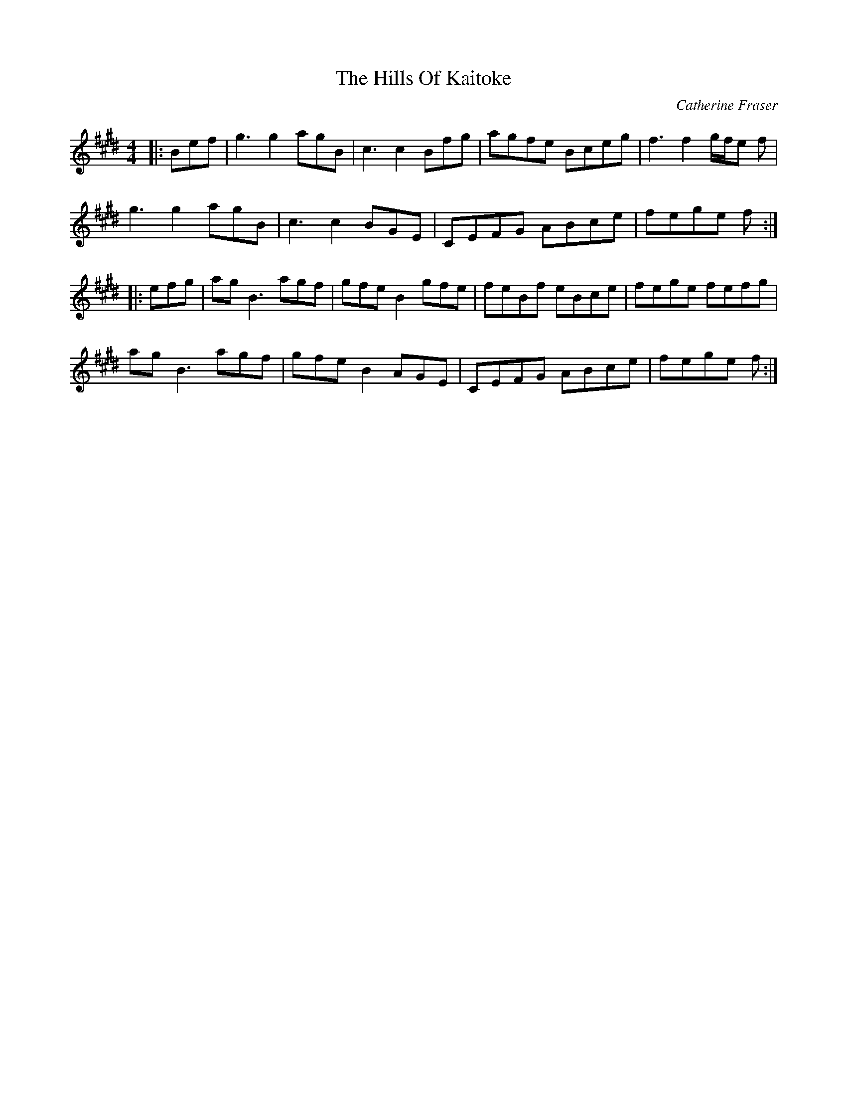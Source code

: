 X: 1
T: The Hills Of Kaitoke
C: Catherine Fraser
R: reel
D: https://www.youtube.com/watch?v=9481kEyAPM0 [Talisk]
S: https://thesession.org/tunes/14762 #5
N: This is the simplest version I've found so far. [2021-5-14]
N: Further simplified by moving the pickups to the starts, eliminating multiple endings.
N: Talisk starts with the pickups, but simplifies or omits them sometimes.
N: "Named after the beautiful Rimutaka Ranges that surround YMCA Camp Kaitoke, New Zealand,
N: where the annual Southern Hemisphere International School of Scottish Fiddle is held."
M: 4/4
L: 1/8
K: E
|: Bef |\
g3 g2 agB | c3 c2 Bfg | agfe Bceg | f3 f2 g/f/e f |
g3 g2 agB | c3 c2 BGE | CEFG ABce | fege f :|
|: efg |\
ag B3 agf | gfe B2 gfe | feBf eBce | fege fefg |
ag B3 agf | gfe B2 AGE | CEFG ABce | fege f :|
